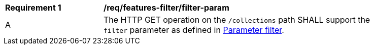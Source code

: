 [[req_cql_filter-param]]
[width="90%",cols="2,6a"]
|===
^|*Requirement {counter:req-id}* |*/req/features-filter/filter-param*
^|A |The HTTP GET operation on the `/collections` path SHALL support the `filter` parameter as defined in http://docs.opengeospatial.org/DRAFTS/19-079.html#filter-param[Parameter filter].
|===
